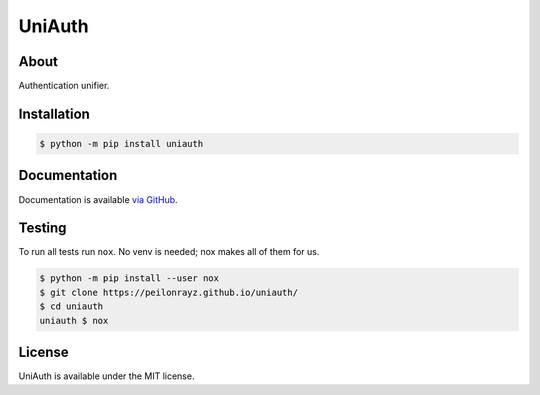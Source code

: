 UniAuth
=======

.. image:: https://travis-ci.com/Peilonrayz/uniauth.svg?branch=master
   :target: https://travis-ci.com/Peilonrayz/uniauth
   :alt: Build Status

About
-----

Authentication unifier.

Installation
------------

.. code:: shell

   $ python -m pip install uniauth

Documentation
-------------

Documentation is available `via GitHub <https://peilonrayz.github.io/uniauth/>`_.

Testing
-------

To run all tests run ``nox``. No venv is needed; nox makes all of them for us.

.. code:: shell

   $ python -m pip install --user nox
   $ git clone https://peilonrayz.github.io/uniauth/
   $ cd uniauth
   uniauth $ nox

License
-------

UniAuth is available under the MIT license.